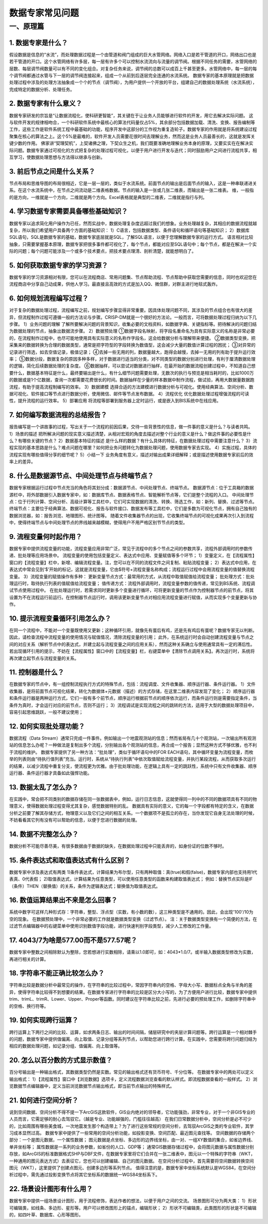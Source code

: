 ﻿.. _FA:

数据专家常见问题
======================
一、原理篇
-----------------
1.	数据专家是什么？
~~~~~~~~~~~~~~~~~~
假设数据是信息的“水流”，而处理数据过程是一个由管道和阀门组成的巨大水管网络。网络入口是若干管道的开口，网络出口也是若干管道的开口。这个水管网络有许多层，每一层有许多个可以控制水流流向与流量的调节阀。根据不同任务的需要，水管网络的层数、每层调节阀数量可以有不同的变化组合。对复杂任务来说，调节阀的总数可以成百上千甚至更多。水管网络中，每一层的每个调节阀都通过水管与下一层的调节阀连接起来，组成一个从前到后逐层完全连通的水流系统。
数据专家的基本原理就是把数据处理过程中涉及的处理方法抽象成一个个的节点（调节阀），为用户提供一个开放的平台，组建自己的数据处理系统（水流系统），完成特定的数据分析、处理任务。

2.	数据专家有什么意义？
~~~~~~~~~~~~~~~~~~
数据专家研发的宗旨是“让数据流程化，使科研更智能”，其关键在于让业务人员能够进行软件的开发，用它去解决实际问题。
这与软件开发的规律相吻合，一个科研软件系统中最核心的算法代码量仅占5%，其余部分包括数据加载、清洗、变换、报告编制等工作，这些工作是软件系统工程中最基础的功能，程序开发中这部分的工作视为重复造轮子。数据专家的作用就是将系统建设过程聚集在核心的算法之上。这个5%是最难的，软件开发人员需要花很时间去理解业务，然而这是业务人员最善长的，这就是发挥关键少数的作用。
佛家讲“契理契机”，上契诸佛之理，下契众生之机，我们既要准确地理解业务本身的原理，又要实实在在解决实际问题。数据专家通过可视化的方式把复杂的处理过程可视化，以便于用户进行开发与迭代；同时鼓励用户之间进行流程共享，相互学习，使数据处理思想与方法得以继承与创新。

3.	前后节点之间是什么关系？
~~~~~~~~~~~~~~~~~~
节点布局和思维导图的布局很相近，它是一层一层的，类似于水流系统。前面节点的输出是后面节点的输入，这是一种串联递进关系。在这个水流系统中，在节点之间流动是二维表格数据。节点的输入是一张或几张二维表，而输出是一张二维表。
维，一般指的是方向，一维就是一个方向，二维就是两个方向。Excel表格就是典型的二维表，二维就是指行与列。

4.	学习数据专家需要具备哪些基础知识？
~~~~~~~~~~~~~~~~~~
数据专家以追求简化用户操作为已任，然而实战中，数据处理复杂度远超过我们的想象。业务处理越复杂，其相应的数据流程就越复杂，所以我们希望用户具备两个方面的基础知识：
1）C语言，包括数据类型、条件语句和循环语句等基础知识；
2）数据库SQL语句，SQL是数据专家的基础，数据专家底层就是SQL，了解SQL语言，以便于您理解数据专家的运行方式。
语言相对比较抽象，只需要掌握基本原理，数据专家把很多事件都可视化了，每个节点，都能对应至SQL语句中；每个节点，都是在解决一个实际的问题；每个问题可能涉及一个或多个技术要点，把技术要点理清、剖析清楚，就能想明白了。

5.	如何获取数据专家的学习资源？
~~~~~~~~~~~~~~~~~~
数据专家的学习资源相对有限，您可以在流程商店、常用问题集、节点帮助流程、节点帮助中获取您需要的信息，同时也欢迎您在流程商店中分享自己动成果，供他人学习。最直接且高效的方式是加入QQ、微信群，对群主进行地毯式轰炸。

6.	如何规划流程编写过程？
~~~~~~~~~~~~~~~~~~
对于复杂的数据处理过程，流程编写之前，规划编写步骤显得非常重要。因具体处理问题不同，其涉及的节点组合也有很大的差异，但流程制作过程可遵循一般的方法论与步骤。CRISP-DM就是一个很好的方法论。一般而言，可将数据处理过程归纳为以下几步骤。
1）业务问题的理解
了解所要解决问题的背景知识，收集必要的文档资料，如数据字典、关键指标等。把待解决的问题归结为数据处理的节点，抽象出数据流步骤。
2）数据预处理
①数据字段名映射，将字段名重命名为具有实际意义的名称是非常必要的，在流程制作过程中，也尽可能地使用具有实际意义的名称作字段名，这会给数据分析与理解带来便捷。
②数据类型变换，把采集来的数据转换为合理的数据类型，通常是把字符型的字段转换为数值型，这会减少大量的数值计算过程的困扰；
③对异常的记录进行筛选，如去空值记录，极值记录；
④去掉一些无用的列，数据量越大，跑得会越慢，去掉一无用的列有助于提升运行效率；
⑤数据分段，数据复杂的原因多种多样，对于数据进行适当的分类，对不同类型的数据分别进行处理，有利于厘清数据处理的逻辑，简化后续数据处理的复杂度。
⑥数据抽样，可以尝试对数据进行抽样，在最开始的数据流程创建过程中，不知道自己想要什么，数据基本特征是什么，最终要输出是什么，有什么细节问题需要处理，无数次的执行与预览是相当耗时的，比如1000万的数据或是1个亿数据，查询一次都需要花费很长的时间。数据抽样在少量的样本数据中制作流程，做试验，再用大数据量数据跑流程，有助于提高流程制编写的效率。
3）数据建模
选择合适的方法建模进行数据分析与可视化。使用经典算法、空间分析、数据可视化、软件接口等节点进行数据分析，使用微信、邮件等节点发布数据。
4）流程优化
优化数据处理过程增强流程的可读性，提升流程的运行效率。
5）部署应用
将流程等部署到服务器上定时运行，或是嵌入到BIS系统中在线应用。

7.	如何编写数据流程的总结报告？
~~~~~~~~~~~~~~~~~~
报告编写是一个讲故事的过程，写出关于一个流程的前因后果，交待一些背景性的信息，做一件事的意义是什么？与读者共鸣。
1）场景的描述
把所解决问题的现实意义描述清楚，从相对宏观的角度去描述对整个行业的意义是什么？做这件事的必要性是什么？有哪些关键的节点？
2）数据基本特征的描述
是什么样的数据？有什么具体的特征，在数据处理过程中需要注意什么？
3）流程实现的基本思路是什么？难点问题在哪里？如何把业务问题转化为数据处理问题，使用数据专家去实现。
4）实施过程，具体的流程实现有哪些值得分享的细节呢？
5）小结一下
业务角度有意义，描述对输出成果详细解释；或是描述使用数据专家前后的效率上的差异。

8.	什么是数据源节点、中间处理节点与终端节点？
~~~~~~~~~~~~~~~~~~
数据专家根据运行过程中节点充当的角色将其划分成：数据源节点、中间处理节点、终端节点。
数据源节点：位于工具箱的数据源栏中，将外部数据引入数据专家中，如：数据库节点、数据表格节点、智能解析节点等，它们是整个流程的入口。
中间处理节点：位于行列计算、空间分析、高级计算等工具栏中，它们可实现数据的清洗、转换、筛选工作，如：新列、替换、过滤等节点。
终端节点：主要位于经典算法、数据可视化、报告与软件接口、数据发布等工具栏中，它们是多数为可视化节点，拥有自己独有的数据浏览器，如：报告浏览、地理图形、统计图等。
随着文件收集器节点的出现，它收集终端节点的可视化成果再次引入到流程中，使得终端节点与中间处理节点的界线越来越模糊，使得用户不用严格区别节节点的类型。

9.	流程变量何时起作用？
~~~~~~~~~~~~~~~~~~
数据专家中提供流程变量的功能，流程变量应用非常广泛，常见于流程中的多个节点之间的参数共享，流程外部调用时的参数传递、批处理等应用场景中。
流程变量的使用包括变量定义、表达式中应用、变量赋值等多个环节；
1）变量定义，在【流程属性】窗口的【流程变量】栏中，新增、编辑流程变量。注，您可以在不同的流程文件之间复制、粘贴流程变量；
2）表达式中应用，在表达式中常会见到‘$’开始的标记，这就是流程变量，它由$符号+流程变量名称构成；流程运行过程中会用流程变量的值替换流程变量。
3）流程变量的赋值操作有多种：
更新变量节点方式：最常用的方式，从流程中取值赋值给流程变量；
批处理方式：批处理运行时，取待执行列表的值赋值给流程变量；
值传递方式：流程外部调用时，流程变量参数的值传递，常见到BS系统、流程调试节点使用过程中。
在批处理运行时，若需求同时更新多个变量进行循环，可将更新变量的节点作为控制器节点的前节点，将其设置为不在流程运行前运行。在控制器节点运行时，调用该更新变量节点对相应用流程变量进行赋值，从而实现多个变量更新与协作。

10.	提示流程变量循环引用怎么办？ 
~~~~~~~~~~~~~~~~~~
在同一个流程中，不能对一个变量既使用又更新；这种循环引用，就像先有蛋后有鸡，还是先有鸡后有蛋呢？数据专家无以判断。
因此，请检查流程中流程变量的使用情况与赋值情况，清除流程变量的引用；
此外，在系统运行时会自动创建流程变量与节点之间的对应关系（解析节点中的表达式，并建立起与流程变量之间的应用关系），然而这种关系确立与使用通常具有一定的滞后性。若出现循环引用的提示，不妨在【流程属性】窗口中的【流程变量】栏，右键菜单中【清除节点调用关系】。再次运行时，系统将再次建立起节点与流程变量的关系。

11.	控制器是什么？
~~~~~~~~~~~~~~~~~~
在数据专家的节点中，有一组控制流程执行方式的特殊节点，包括：流程调度、文件收集器、顺序运行器、条件运行器。
1）文件收集器，是将前面节点可视化结果，转化为数据体+元数据（描述）的方式存储，在这里二维表内容发现了变化；
2）顺序运行器和条件运行器是两种运行方式，它们一般有多个前节点，顺序运行根据前节点的顺序依次运行，而条件运行则是需要指定条件，当条件为真时，才会运行对应的前节点，否则不运行；
3）流程调试是实现流程之间的跳转的方法，适用于大型的数据处理项目中，容易引起思维跳跃，一般不建议使用；

12.	如何实现批处理功能？
~~~~~~~~~~~~~~~~~~
数据流程（Data Stream）通常只完成一件事件。例如输出一个地震观测站的信息；然而省局有几十个观测站，一次输出所有观测站的信息怎么办呢？一种做法是复制出多个流程，分别输出各个观测站的信息，再合成一个报告；显然这种方式不够优雅，也不利于流程的维护。
数据专家提供了另一种方法：“批处理”，类似于循环语句中的FOR EACH语句，其中循环变量为流程变量，而枚举的列表则由“待执行值列表”充当。运行时，系统从“待执行列表”中依次取值赋给流程变量，并执行某段流程，从而获取多次运行的结果，以减少流程中重复分支，使流程更为优雅。由于批处理功能，在逻辑上具有一定的跳跃性，系统中只有文件收集器、顺序运行器、条件运行器才具备如此强悍功能。

13.	数据太乱了怎么办？
~~~~~~~~~~~~~~~~~~
在实践中，常会把不同类别的数据存储在同一张数据表中，例如，运行日志信息，这就使得同一列中的不同的数据项具有不同的物理意义，使得数据处理过程变得尤其复杂，感觉数据特别的乱。
数据具有实际的意义，它的每一个字段都有特定的含义，在数据分析之前要了解其存储方式，物理意义以及它们之间的相互关系。一个数据项不是孤立的存在，当你发现它自身无法处理的时候，不妨看看其它列有没有可以帮助的信息，以便于您进行数据的处理。

14.	数据不完整怎么办？
~~~~~~~~~~~~~~~~~~
数据分析不可能尽善尽美，有很多数据由于数据的缺失，在数据处理过程中只能丢弃的，如身份证的位数不够时。

15.	条件表达式和取值表达式有什么区别？
~~~~~~~~~~~~~~~~~~
数据专家中涉及表达式有两类
1)条件表达式，计算结果为布尔型，只有两种取值：真(true)和假(false)，数据专家内部也支持用1代表真、0代表假； 
2)取值表达式，计算结果为任意类型，可以使用任意类型的函数来构建取值表达式；
例如：替换节点实际是IF（条件）THEN（替换值）的关系，条件为逻辑表达式；替换值为取值表达式。

16.	数值运算结果出不来是怎么回事？
~~~~~~~~~~~~~~~~~~
系统中数字可这样几种形式存：字符串，整型、浮点型（实数，有小数的数），这三种类型是不通用的。因此，会出现'100'/10为空的现象。
在数据预处理中，一个非常必要的工作就是数据类型变换（过滤节点）。
注：关于数据类型变换有一个简便的方法，在过滤节点编辑器中的右键菜单中使用识别数值字段功能，进行快速判别字段类型，减少人工修改的工作量。

17.	4043/7为啥是577.00而不是577.57呢？
~~~~~~~~~~~~~~~~~~
数据专家中整数之间相除默认为整除，您若想进行实数相除，请乘以1.0即可，如：4043*1.0/7。或半输入数据类型修改为实数，再进行相关的计算。

18.	字符串不能正确比较怎么办？
~~~~~~~~~~~~~~~~~~
字符串比较是数据分析中最常见的操作，在字符串的比较过程中，常因字符串内的空格、字母大小写、数据标点全角与半角的差异，使得字符串比较得不到想要的结果。在数据专家进行字符串的比较是区分大小写的，为了方便用户进行比较，数据专家中提供trim、trimL、trimR、Lower、Upper、Proper等函数。同时建议在字符串比较之前，先进行必要的预处理工作，如删除字符串中的空格、换行符等。

19.	如何实现跨行运算？
~~~~~~~~~~~~~~~~~~
跨行运算上下两行之间的比较、运算，如求两条日志、输出的时间间隔，储层研究中的夹层计算问题等。跨行运算是一个相对棘手的问题，数据专家中提供值偏离、向上取值、记录分组等系列节点，以帮助您进行跨行计算。在实践中，您需要将跨行问题归结为相应的数据处理问题，如记录分组、值偏离、向上取值等。

20.	怎么以百分数的方式显示数值？
~~~~~~~~~~~~~~~~~~
百分号输出是一种输出格式，其数据类型仍然是实数。常见的输出格式还有货币符号、千分位等。
在数据专家中的两处可以定义输出格式：
1）【流程属性】窗口中【浏览数据】选项卡，定义流程数据浏览查看的默认样式。即流程数据查看的一般样式。
2）浏览数据节点编辑器中，定义当前浏览数据节点输出格式，即当前节点输出的特殊样式。

21.	如何进行空间分析？
~~~~~~~~~~~~~~~~~~
说到空间数据、空间分析不得不提一下ArcGIS这款软件，GIS业内绝对的领导者，它功能强劲，非常专业，对于一个非GIS专业的人员而言，它需足够的耐心去驾驭它。（越是专业、功能越强的，门槛往往越高）
在我们日常数据分析中，空间分析是必不可少的，比如周围有哪些美食城，一次地震发生那个构造带上？为了进行这些常规的空间分析，去驾驭ArcGIS之类的专业软件，其学习成本显然过高。 
数据专家中提供了一些常用的空间分析功能，如投影变换、空间匹配、最近图元查找等。
空间数据的存储两个部分：一个是图元数据，一个属性数据；
图元数据是点坐标、多边形的边界线坐标，由一对、一组XY数值的集合，如省边界线、单井坐标等；
属性数据是一系列的业务参数，如省份的人口、GDP等；
通常GIS数据存储过程中，会将图元数据与属性数据分别存放，如ArcGIS的标准数据格式SHP与DBF文件，在数据专家里将它们合并在一张二维表中，图元以一个特殊的字符串（WKT，一种通用的图元表达方式）去表征它，您也可以创建编辑、自己的图元数据。
在空间分析过程中，首先需要将空间数据转换空间图元（WKT），这里提供了创建点图元、创建多边形等系列节点。
值得注意的是，数据专家中坐标系统默认是WGS84，在空间分析过程中，需先通过投影变换节点将其它坐标系的数据统一WGS84坐标系下。

22.	场景设计图形有什么用？
~~~~~~~~~~~~~~~~~~
数据专家中提供一组场景设计图形，用于流程修饰，表达作者的想法，以便于用户之间的交流。
场景图形可分为两大类：
1）形状可编辑类，如线条、多边形、星形等。用户可以修改图形上的锚点，编辑形状；
2）形状不可编辑类，此类图形的形状是不可编辑的，如四叶草、数据库、心形等图形。
